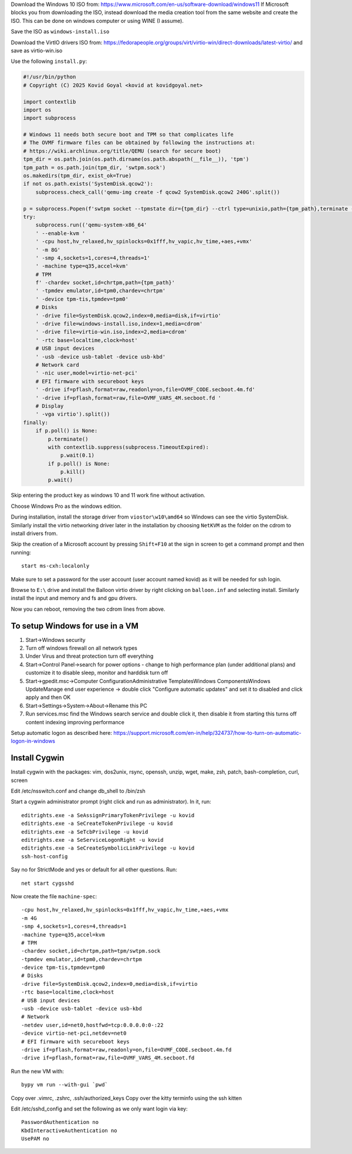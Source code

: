 Download the Windows 10 ISO from:
https://www.microsoft.com/en-us/software-download/windows11
If Microsoft blocks you from downloading the ISO, instead download the media
creation tool from the same website and create the ISO. This can be done on
windows computer or using WINE (I assume).

Save the ISO as ``windows-install.iso``

Download the VirtIO drivers ISO from:
https://fedorapeople.org/groups/virt/virtio-win/direct-downloads/latest-virtio/
and save as virtio-win.iso

Use the following ``install.py``:

.. code-block:: py

    #!/usr/bin/python
    # Copyright (C) 2025 Kovid Goyal <kovid at kovidgoyal.net>

    import contextlib
    import os
    import subprocess

    # Windows 11 needs both secure boot and TPM so that complicates life
    # The OVMF firmware files can be obtained by following the instructions at:
    # https://wiki.archlinux.org/title/QEMU (search for secure boot)
    tpm_dir = os.path.join(os.path.dirname(os.path.abspath(__file__)), 'tpm')
    tpm_path = os.path.join(tpm_dir, 'swtpm.sock')
    os.makedirs(tpm_dir, exist_ok=True)
    if not os.path.exists('SystemDisk.qcow2'):
        subprocess.check_call('qemu-img create -f qcow2 SystemDisk.qcow2 240G'.split())

    p = subprocess.Popen(f'swtpm socket --tpmstate dir={tpm_dir} --ctrl type=unixio,path={tpm_path},terminate --tpm2'.split())
    try:
        subprocess.run(('qemu-system-x86_64'
        ' --enable-kvm '
        ' -cpu host,hv_relaxed,hv_spinlocks=0x1fff,hv_vapic,hv_time,+aes,+vmx'
        ' -m 8G'
        ' -smp 4,sockets=1,cores=4,threads=1'
        ' -machine type=q35,accel=kvm'
        # TPM
        f' -chardev socket,id=chrtpm,path={tpm_path}'
        ' -tpmdev emulator,id=tpm0,chardev=chrtpm'
        ' -device tpm-tis,tpmdev=tpm0'
        # Disks
        ' -drive file=SystemDisk.qcow2,index=0,media=disk,if=virtio'
        ' -drive file=windows-install.iso,index=1,media=cdrom'
        ' -drive file=virtio-win.iso,index=2,media=cdrom'
        ' -rtc base=localtime,clock=host'
        # USB input devices
        ' -usb -device usb-tablet -device usb-kbd'
        # Network card
        ' -nic user,model=virtio-net-pci'
        # EFI firmware with secureboot keys
        ' -drive if=pflash,format=raw,readonly=on,file=OVMF_CODE.secboot.4m.fd'
        ' -drive if=pflash,format=raw,file=OVMF_VARS_4M.secboot.fd '
        # Display
        ' -vga virtio').split())
    finally:
        if p.poll() is None:
            p.terminate()
            with contextlib.suppress(subprocess.TimeoutExpired):
                p.wait(0.1)
            if p.poll() is None:
                p.kill()
            p.wait()

Skip entering the product key as windows 10 and 11 work fine without activation.

Choose Windows Pro as the windows edition.

During installation, install the storage driver from ``viostor\w10\amd64`` so Windows can see
the virtio SystemDisk. Similarly install the virtio networking driver later
in the installation by choosing ``NetKVM`` as the folder on the cdrom to
install drivers from.

Skip the creation of a Microsoft account by pressing ``Shift+F10`` at the sign
in screen to get a command prompt and then running::

    start ms-cxh:localonly

Make sure to set a password for the user account (user account named kovid)
as it will be needed for ssh login.

Browse to ``E:\`` drive and install the Balloon virtio driver by right clicking on
``balloon.inf`` and selecting install. Similarly install the input and memory
and fs and gpu drivers.

Now you can reboot, removing the two cdrom lines from above.

To setup Windows for use in a VM
----------------------------------

1) Start->Windows security
2) Turn off windows firewall on all network types
3) Under Virus and threat protection turn off everything
4) Start->Control Panel->search for power options
   - change to high performance plan (under additional plans) and customize it to disable sleep, monitor and harddisk turn off
5) Start->gpedit.msc->Computer Configuration\Administrative Templates\Windows Components\Windows Update\Manage end user experience -> double click "Configure automatic updates" and set it to disabled and click apply and then OK
6) Start->Settings->System->About->Rename this PC
7) Run services.msc find the Windows search service and double click it, then disable it from starting this turns off content indexing improving performance

Setup automatic logon as described here:
https://support.microsoft.com/en-in/help/324737/how-to-turn-on-automatic-logon-in-windows

Install Cygwin
----------------

Install cygwin with the packages: vim, dos2unix, rsync, openssh, unzip, wget, make, zsh, patch, bash-completion, curl, screen

Edit /etc/nsswitch.conf and change db_shell to /bin/zsh

Start a cygwin administrator prompt (right click and run as administrator). In
it, run::

    editrights.exe -a SeAssignPrimaryTokenPrivilege -u kovid
    editrights.exe -a SeCreateTokenPrivilege -u kovid
    editrights.exe -a SeTcbPrivilege -u kovid
    editrights.exe -a SeServiceLogonRight -u kovid
    editrights.exe -a SeCreateSymbolicLinkPrivilege -u kovid
    ssh-host-config

Say no for StrictMode and yes or default for all other questions. Run::

    net start cygsshd

Now create the file ``machine-spec``::

    -cpu host,hv_relaxed,hv_spinlocks=0x1fff,hv_vapic,hv_time,+aes,+vmx
    -m 4G
    -smp 4,sockets=1,cores=4,threads=1
    -machine type=q35,accel=kvm
    # TPM
    -chardev socket,id=chrtpm,path=tpm/swtpm.sock
    -tpmdev emulator,id=tpm0,chardev=chrtpm
    -device tpm-tis,tpmdev=tpm0
    # Disks
    -drive file=SystemDisk.qcow2,index=0,media=disk,if=virtio
    -rtc base=localtime,clock=host
    # USB input devices
    -usb -device usb-tablet -device usb-kbd
    # Network
    -netdev user,id=net0,hostfwd=tcp:0.0.0.0:0-:22
    -device virtio-net-pci,netdev=net0
    # EFI firmware with secureboot keys
    -drive if=pflash,format=raw,readonly=on,file=OVMF_CODE.secboot.4m.fd
    -drive if=pflash,format=raw,file=OVMF_VARS_4M.secboot.fd


Run the new VM with::

    bypy vm run --with-gui `pwd`


Copy over .vimrc, .zshrc, .ssh/authorized_keys
Copy over the kitty terminfo using the ssh kitten

Edit /etc/sshd_config and set the following as we only want
login via key::

    PasswordAuthentication no
    KbdInteractiveAuthentication no
    UsePAM no
